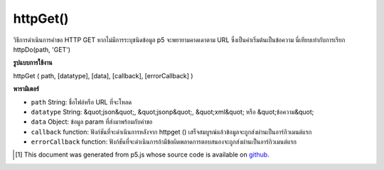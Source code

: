 .. raw:: html

	<script src="https://sketch.netpie.io/widget/p5-widget.js"></script>

httpGet()
=========

วิธีการดำเนินการคำขอ HTTP GET หากไม่มีการระบุชนิดข้อมูล p5 จะพยายามคาดเดาตาม URL ซึ่งเป็นค่าเริ่มต้นเป็นข้อความ นี่เทียบเท่ากับการเรียก httpDo(path, 'GET')

.. Method for executing an HTTP GET request. If data type is not specified,
.. p5 will try to guess based on the URL, defaulting to text. This is equivalent to
.. calling httpDo(path, 'GET').

**รูปแบบการใช้งาน**

httpGet ( path, [datatype], [data], [callback], [errorCallback] )

**พารามิเตอร์**

- ``path``  String: ชื่อไฟล์หรือ URL ที่จะโหลด

- ``datatype``  String: &quot;json&quot;, &quot;jsonp&quot;, &quot;xml&quot; หรือ &quot;ข้อความ&quot;

- ``data``  Object: ข้อมูล param ที่ส่งมาพร้อมกับคำขอ

- ``callback``  function: ฟังก์ชันที่จะดำเนินการหลังจาก httpget () เสร็จสมบูรณ์แล้วข้อมูลจะถูกส่งผ่านเป็นอาร์กิวเมนต์แรก

- ``errorCallback``  function: ฟังก์ชันที่จะดำเนินการถ้ามีข้อผิดพลาดการตอบสนองจะถูกส่งผ่านเป็นอาร์กิวเมนต์แรก

.. ``path``  String: name of the file or url to load
.. ``datatype``  String: "json", "jsonp", "xml", or "text"
.. ``data``  Object: param data passed sent with request
.. ``callback``  function: function to be executed after httpGet() completes, data is passed in as first argument
.. ``errorCallback``  function: function to be executed if there is an error, response is passed in as first argument

.. raw:: html

	<script type="text/p5" data-autoplay data-hide-sourcecode>
	 // Examples use USGS Earthquake API:
	 //   https://earthquake.usgs.gov/fdsnws/event/1/#methods
	 var earthquakes;
	 function preload() {
	   // Get the most recent earthquake in the database
	   var url = 'https://earthquake.usgs.gov/fdsnws/event/1/query?' +
	     'format=geojson&limit=1&orderby=time';
	   httpGet(url, "jsonp", false, function(response) {
	     // when the HTTP request completes, populate the variable that holds the
	     // earthquake data used in the visualization.
	     earthquakes = response;
	   });
	 }
	
	 function draw() {
	   if (!earthquakes) {
	     // Wait until the earthquake data has loaded before drawing.
	     return
	   }
	   background(200);
	   // Get the magnitude and name of the earthquake out of the loaded JSON
	   var earthquakeMag = earthquakes.features[0].properties.mag;
	   var earthquakeName = earthquakes.features[0].properties.place;
	   ellipse(width/2, height/2, earthquakeMag * 10, earthquakeMag * 10);
	   textAlign(CENTER);
	   text(earthquakeName, 0, height - 30, width, 30);
	   noLoop();
	 }

	</script>

	<br><br>

..  [#f1] This document was generated from p5.js whose source code is available on `github <https://github.com/processing/p5.js>`_.
